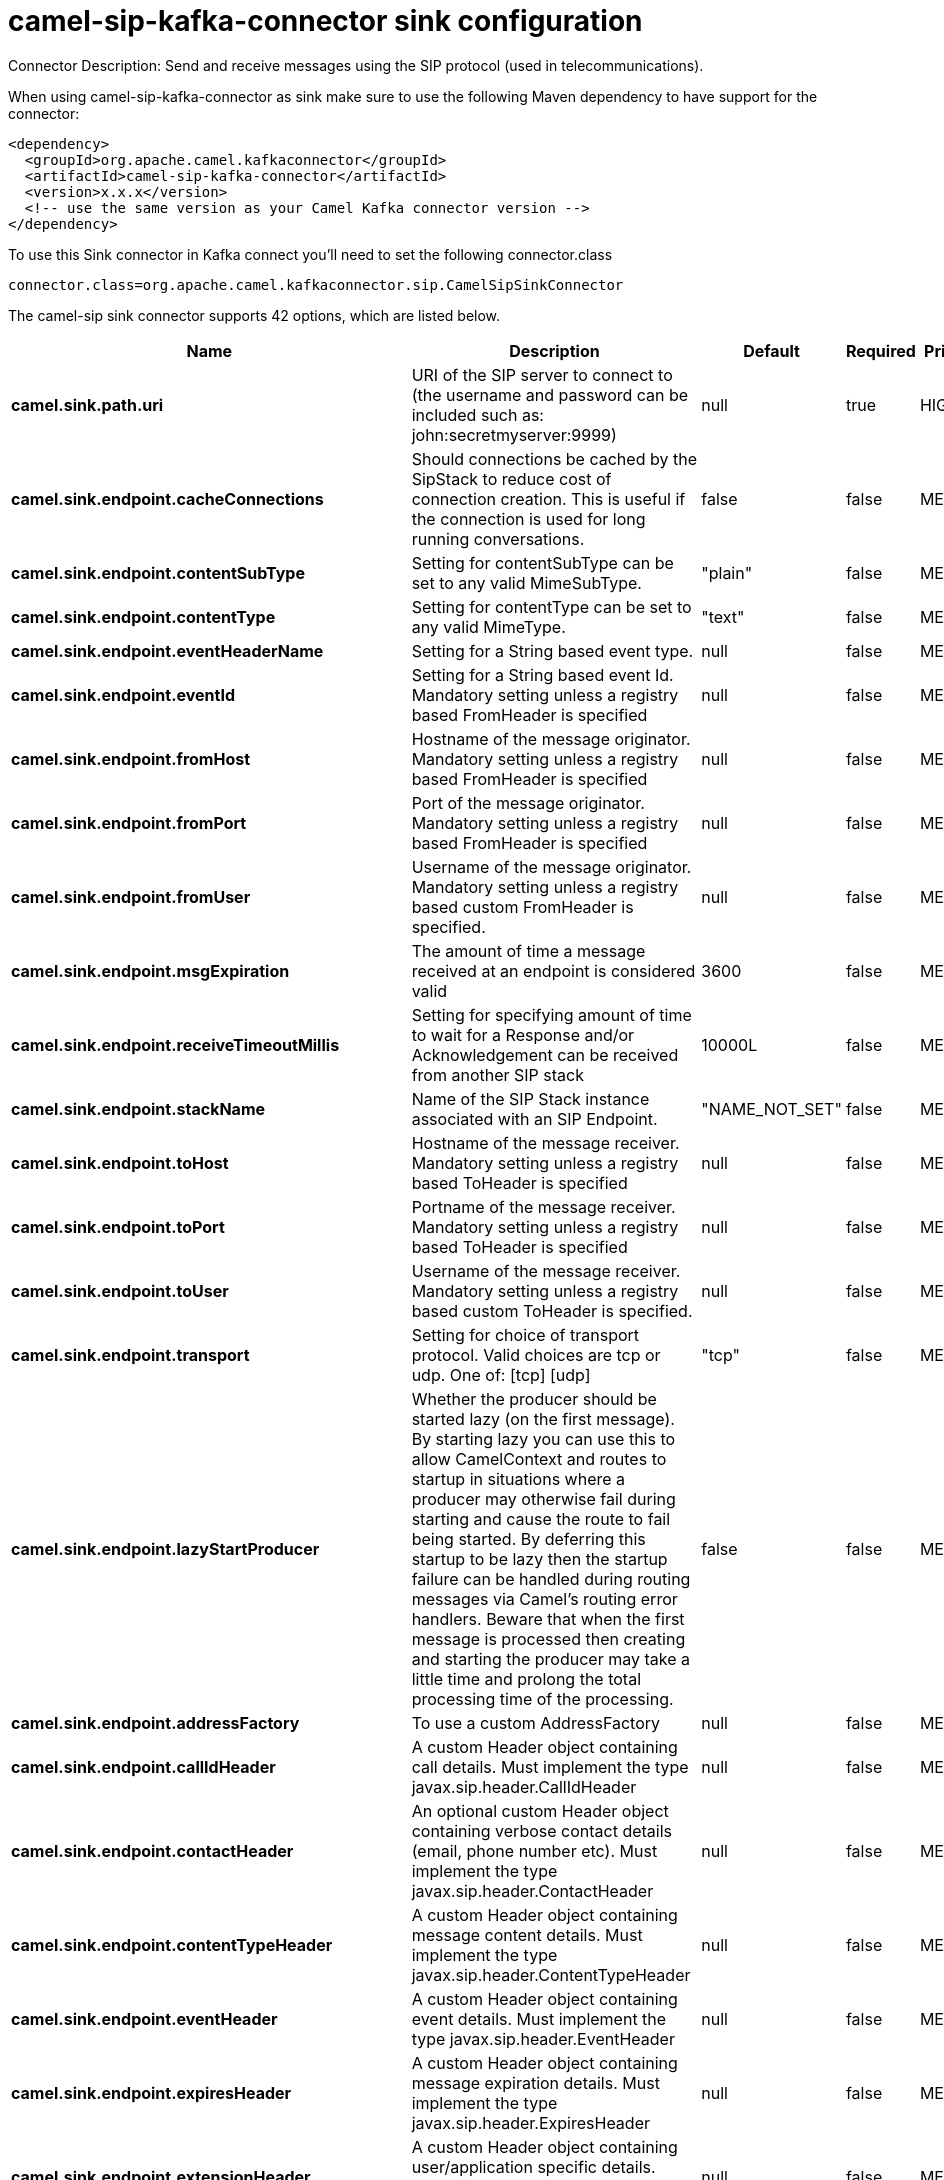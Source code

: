 // kafka-connector options: START
[[camel-sip-kafka-connector-sink]]
= camel-sip-kafka-connector sink configuration

Connector Description: Send and receive messages using the SIP protocol (used in telecommunications).

When using camel-sip-kafka-connector as sink make sure to use the following Maven dependency to have support for the connector:

[source,xml]
----
<dependency>
  <groupId>org.apache.camel.kafkaconnector</groupId>
  <artifactId>camel-sip-kafka-connector</artifactId>
  <version>x.x.x</version>
  <!-- use the same version as your Camel Kafka connector version -->
</dependency>
----

To use this Sink connector in Kafka connect you'll need to set the following connector.class

[source,java]
----
connector.class=org.apache.camel.kafkaconnector.sip.CamelSipSinkConnector
----


The camel-sip sink connector supports 42 options, which are listed below.



[width="100%",cols="2,5,^1,1,1",options="header"]
|===
| Name | Description | Default | Required | Priority
| *camel.sink.path.uri* | URI of the SIP server to connect to (the username and password can be included such as: john:secretmyserver:9999) | null | true | HIGH
| *camel.sink.endpoint.cacheConnections* | Should connections be cached by the SipStack to reduce cost of connection creation. This is useful if the connection is used for long running conversations. | false | false | MEDIUM
| *camel.sink.endpoint.contentSubType* | Setting for contentSubType can be set to any valid MimeSubType. | "plain" | false | MEDIUM
| *camel.sink.endpoint.contentType* | Setting for contentType can be set to any valid MimeType. | "text" | false | MEDIUM
| *camel.sink.endpoint.eventHeaderName* | Setting for a String based event type. | null | false | MEDIUM
| *camel.sink.endpoint.eventId* | Setting for a String based event Id. Mandatory setting unless a registry based FromHeader is specified | null | false | MEDIUM
| *camel.sink.endpoint.fromHost* | Hostname of the message originator. Mandatory setting unless a registry based FromHeader is specified | null | false | MEDIUM
| *camel.sink.endpoint.fromPort* | Port of the message originator. Mandatory setting unless a registry based FromHeader is specified | null | false | MEDIUM
| *camel.sink.endpoint.fromUser* | Username of the message originator. Mandatory setting unless a registry based custom FromHeader is specified. | null | false | MEDIUM
| *camel.sink.endpoint.msgExpiration* | The amount of time a message received at an endpoint is considered valid | 3600 | false | MEDIUM
| *camel.sink.endpoint.receiveTimeoutMillis* | Setting for specifying amount of time to wait for a Response and/or Acknowledgement can be received from another SIP stack | 10000L | false | MEDIUM
| *camel.sink.endpoint.stackName* | Name of the SIP Stack instance associated with an SIP Endpoint. | "NAME_NOT_SET" | false | MEDIUM
| *camel.sink.endpoint.toHost* | Hostname of the message receiver. Mandatory setting unless a registry based ToHeader is specified | null | false | MEDIUM
| *camel.sink.endpoint.toPort* | Portname of the message receiver. Mandatory setting unless a registry based ToHeader is specified | null | false | MEDIUM
| *camel.sink.endpoint.toUser* | Username of the message receiver. Mandatory setting unless a registry based custom ToHeader is specified. | null | false | MEDIUM
| *camel.sink.endpoint.transport* | Setting for choice of transport protocol. Valid choices are tcp or udp. One of: [tcp] [udp] | "tcp" | false | MEDIUM
| *camel.sink.endpoint.lazyStartProducer* | Whether the producer should be started lazy (on the first message). By starting lazy you can use this to allow CamelContext and routes to startup in situations where a producer may otherwise fail during starting and cause the route to fail being started. By deferring this startup to be lazy then the startup failure can be handled during routing messages via Camel's routing error handlers. Beware that when the first message is processed then creating and starting the producer may take a little time and prolong the total processing time of the processing. | false | false | MEDIUM
| *camel.sink.endpoint.addressFactory* | To use a custom AddressFactory | null | false | MEDIUM
| *camel.sink.endpoint.callIdHeader* | A custom Header object containing call details. Must implement the type javax.sip.header.CallIdHeader | null | false | MEDIUM
| *camel.sink.endpoint.contactHeader* | An optional custom Header object containing verbose contact details (email, phone number etc). Must implement the type javax.sip.header.ContactHeader | null | false | MEDIUM
| *camel.sink.endpoint.contentTypeHeader* | A custom Header object containing message content details. Must implement the type javax.sip.header.ContentTypeHeader | null | false | MEDIUM
| *camel.sink.endpoint.eventHeader* | A custom Header object containing event details. Must implement the type javax.sip.header.EventHeader | null | false | MEDIUM
| *camel.sink.endpoint.expiresHeader* | A custom Header object containing message expiration details. Must implement the type javax.sip.header.ExpiresHeader | null | false | MEDIUM
| *camel.sink.endpoint.extensionHeader* | A custom Header object containing user/application specific details. Must implement the type javax.sip.header.ExtensionHeader | null | false | MEDIUM
| *camel.sink.endpoint.fromHeader* | A custom Header object containing message originator settings. Must implement the type javax.sip.header.FromHeader | null | false | MEDIUM
| *camel.sink.endpoint.headerFactory* | To use a custom HeaderFactory | null | false | MEDIUM
| *camel.sink.endpoint.listeningPoint* | To use a custom ListeningPoint implementation | null | false | MEDIUM
| *camel.sink.endpoint.maxForwardsHeader* | A custom Header object containing details on maximum proxy forwards. This header places a limit on the viaHeaders possible. Must implement the type javax.sip.header.MaxForwardsHeader | null | false | MEDIUM
| *camel.sink.endpoint.maxMessageSize* | Setting for maximum allowed Message size in bytes. | 1048576 | false | MEDIUM
| *camel.sink.endpoint.messageFactory* | To use a custom MessageFactory | null | false | MEDIUM
| *camel.sink.endpoint.sipFactory* | To use a custom SipFactory to create the SipStack to be used | null | false | MEDIUM
| *camel.sink.endpoint.sipStack* | To use a custom SipStack | null | false | MEDIUM
| *camel.sink.endpoint.sipUri* | To use a custom SipURI. If none configured, then the SipUri fallback to use the options toUser toHost:toPort | null | false | MEDIUM
| *camel.sink.endpoint.toHeader* | A custom Header object containing message receiver settings. Must implement the type javax.sip.header.ToHeader | null | false | MEDIUM
| *camel.sink.endpoint.viaHeaders* | List of custom Header objects of the type javax.sip.header.ViaHeader. Each ViaHeader containing a proxy address for request forwarding. (Note this header is automatically updated by each proxy when the request arrives at its listener) | null | false | MEDIUM
| *camel.sink.endpoint.implementationDebugLogFile* | Name of client debug log file to use for logging | null | false | MEDIUM
| *camel.sink.endpoint.implementationServerLogFile* | Name of server log file to use for logging | null | false | MEDIUM
| *camel.sink.endpoint.implementationTraceLevel* | Logging level for tracing | "0" | false | MEDIUM
| *camel.sink.endpoint.maxForwards* | Number of maximum proxy forwards | null | false | MEDIUM
| *camel.sink.endpoint.useRouterForAllUris* | This setting is used when requests are sent to the Presence Agent via a proxy. | false | false | MEDIUM
| *camel.component.sip.lazyStartProducer* | Whether the producer should be started lazy (on the first message). By starting lazy you can use this to allow CamelContext and routes to startup in situations where a producer may otherwise fail during starting and cause the route to fail being started. By deferring this startup to be lazy then the startup failure can be handled during routing messages via Camel's routing error handlers. Beware that when the first message is processed then creating and starting the producer may take a little time and prolong the total processing time of the processing. | false | false | MEDIUM
| *camel.component.sip.autowiredEnabled* | Whether autowiring is enabled. This is used for automatic autowiring options (the option must be marked as autowired) by looking up in the registry to find if there is a single instance of matching type, which then gets configured on the component. This can be used for automatic configuring JDBC data sources, JMS connection factories, AWS Clients, etc. | true | false | MEDIUM
|===



The camel-sip sink connector has no converters out of the box.





The camel-sip sink connector has no transforms out of the box.





The camel-sip sink connector has no aggregation strategies out of the box.




// kafka-connector options: END
